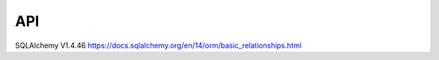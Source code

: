 API
===
SQLAlchemy V1.4.46
https://docs.sqlalchemy.org/en/14/orm/basic_relationships.html

.. autosummary::
   :toctree: generated

    src.otm_bi
    src.otm_uni
    otm_bi_sti

